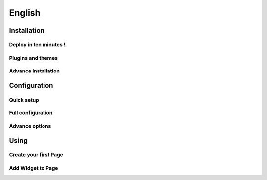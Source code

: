 
=======
English
=======

Installation
============

Deploy in ten minutes !
-----------------------

Plugins and themes
------------------

Advance installation
--------------------


Configuration
=============

Quick setup
-----------

Full configuration
------------------

Advance options
---------------

Using
=====

Create your first Page
----------------------

Add Widget to Page
------------------

